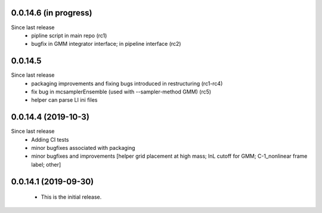 
0.0.14.6 (in progress)
---------------------------
Since last release
   - pipline script in main repo (rc1)
   - bugfix in GMM integrator interface; in pipeline interface (rc2)



0.0.14.5
---------------------------
Since last release
   - packaging improvements and fixing bugs introduced in restructuring (rc1-rc4)
   - fix bug in mcsamplerEnsemble (used with --sampler-method GMM) (rc5)
   - helper can parse LI ini files 

0.0.14.4 (2019-10-3)
------------------------------
Since last release
  - Adding CI tests
  - minor bugfixes associated with packaging
  - minor bugfixes and improvements [helper grid placement at high mass; lnL cutoff for GMM; C-1_nonlinear frame label; other]

0.0.14.1 (2019-09-30)
------------------------------

  - This is the initial release.  
